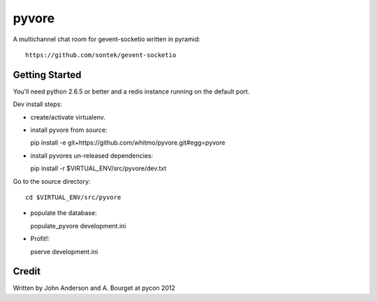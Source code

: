 ========
 pyvore
========

A multichannel chat room for gevent-socketio written in pyramid::

  https://github.com/sontek/gevent-socketio


Getting Started
---------------

You'll need python 2.6.5 or better and a redis instance running on the
default port.


Dev install steps:

- create/activate virtualenv.

- install pyvore from source::

  pip install -e git+https://github.com/whitmo/pyvore.git#egg=pyvore

- install pyvores un-released dependencies::

  pip install -r $VIRTUAL_ENV/src/pyvore/dev.txt


Go to the source directory::

  cd $VIRTUAL_ENV/src/pyvore

- populate the database::

  populate_pyvore development.ini

- Profit!::
  
  pserve development.ini


Credit
------

Written by John Anderson and A. Bourget at pycon 2012


